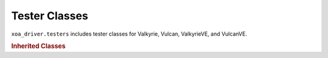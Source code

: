 Tester Classes
=========================

``xoa_driver.testers`` includes tester classes for Valkyrie, Vulcan, ValkyrieVE, and VulcanVE.


.. autosummary::
    :toctree: _autosummary/testers/classes
    :template: class.rst

    ~xoa_driver.internals.hli_v1.testers.l23_tester.L23Tester
    ~xoa_driver.internals.hli_v1.testers.l23ve_tester.L23VeTester

    ~xoa_driver.internals.hli_v1.testers.l47_tester.L47Tester
    ~xoa_driver.internals.hli_v1.testers.l47ve_tester.L47VeTester


.. rubric:: Inherited Classes

.. autosummary::
    :toctree: _autosummary/testers/inherited
    :template: class.rst

    ~xoa_driver.internals.hli_v1.testers._base_tester.BaseTester
    ~xoa_driver.internals.hli_v1.testers._base_manager.ResourcesBaseManager

    ~xoa_driver.internals.hli_v1.testers._tester_session.TesterSession
    ~xoa_driver.internals.hli_v1.testers.genuine.management_interface.ManagementInterface
    ~xoa_driver.internals.hli_v1.testers.genuine.l_23.rest_api.RestApiServer
    ~xoa_driver.internals.hli_v1.testers.genuine.l_23.time_keeper.TimeKeeper
    ~xoa_driver.internals.hli_v1.testers.genuine.l_23.upload_file.UploadFile
    ~xoa_driver.internals.utils.modules_manager.L23ModuleData
    ~xoa_driver.internals.utils.modules_manager.L47ModuleData
    ~xoa_driver.internals.utils.modules_manager.ModuleData
    ~xoa_driver.internals.utils.modules_manager.ModulesManager
    ~xoa_driver.internals.state_storage.testers_state.TesterLocalState
    ~xoa_driver.internals.state_storage.testers_state.GenuineTesterLocalState
    
    ~xoa_driver.internals.state_storage.ports_state.PortLocalState
    ~xoa_driver.internals.state_storage.ports_state.PortChimeraLocalState
    ~xoa_driver.internals.state_storage.ports_state.PortL23GenuineLocalState
    ~xoa_driver.internals.state_storage.ports_state.PortL23LocalState
    ~xoa_driver.internals.state_storage.ports_state.PortL47LocalState
